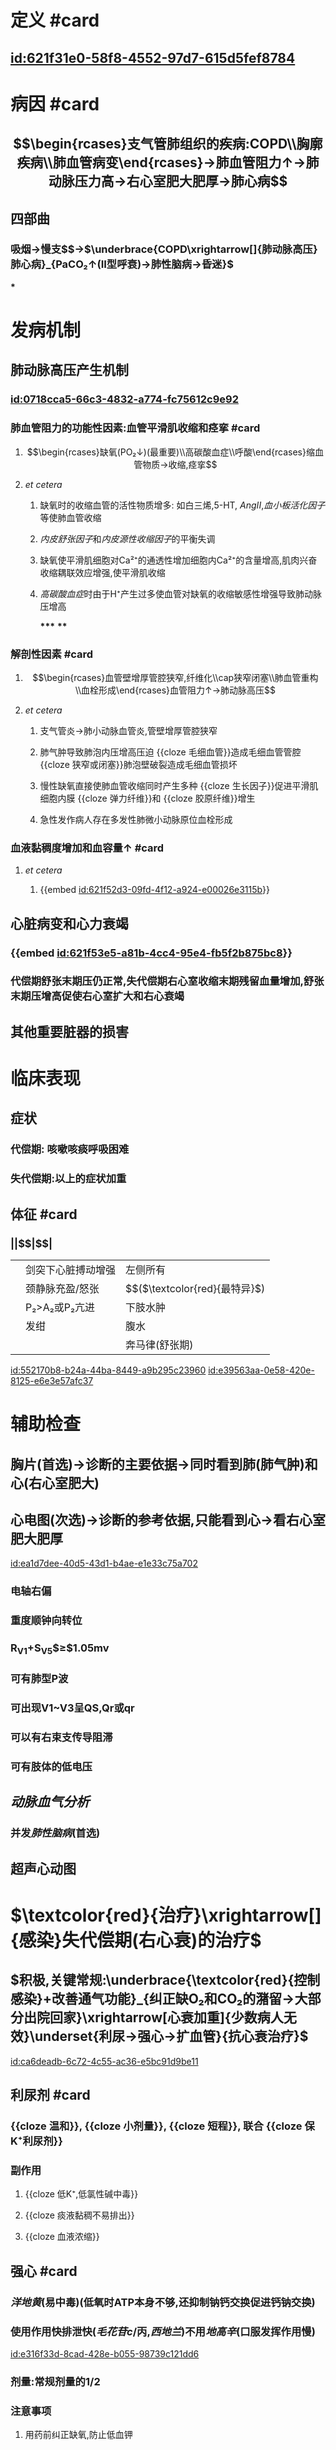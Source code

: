 :PROPERTIES:
:ID:	D4864653-E6F2-430B-9842-68848D35D6E3
:END:

* 定义 #card
** [[id:621f31e0-58f8-4552-97d7-615d5fef8784]]
* 病因 #card
** $$\begin{rcases}支气管肺组织的疾病:COPD\\胸廓疾病\\肺血管病变\end{rcases}→肺血管阻力↑→肺动脉压力高→右心室肥大肥厚→肺心病$$
** 四部曲
*** 吸烟→慢支$\xrightarrow[]{肺气肿}$→$\underbrace{COPD\xrightarrow[]{肺动脉高压}肺心病}_{PaCO₂↑(II型呼衰)→肺性脑病→昏迷}$
***
* 发病机制 
:PROPERTIES:
:id: 621ec3a2-f83d-4b8c-bb91-70888e96352f
:END:
** 肺动脉高压产生机制
*** [[id:0718cca5-66c3-4832-a774-fc75612c9e92]]
*** 肺血管阻力的功能性因素:血管平滑肌收缩和痉挛 #card
:PROPERTIES:
:collapsed: true
:id: 621f6259-82f0-493c-8b93-8c336675e30f
:END:
**** $$\begin{rcases}缺氧(PO₂↓)(最重要)\\高碳酸血症\\呼酸\end{rcases}缩血管物质→收缩,痉挛$$
**** [[et cetera]]
***** 缺氧时的收缩血管的活性物质增多: 如白三烯,5-HT, [[AngII]],[[血小板活化因子]]等使肺血管收缩
***** [[内皮舒张因子]]和[[内皮源性收缩因子]]的平衡失调
***** 缺氧使平滑肌细胞对Ca²⁺的通透性增加细胞内Ca²⁺的含量增高,肌肉兴奋收缩耦联效应增强,使平滑肌收缩
***** [[高碳酸血症]]时由于H⁺产生过多使血管对缺氧的收缩敏感性增强导致肺动脉压增高
*****
****
*** 解剖性因素 #card
:PROPERTIES:
:collapsed: true
:id: 621f6259-f41b-4337-903b-cf9fc64d80e0
:END:
**** $$\begin{rcases}血管壁增厚管腔狭窄,纤维化\\cap狭窄闭塞\\肺血管重构\\血栓形成\end{rcases}血管阻力↑→肺动脉高压$$
**** [[et cetera]]
***** 支气管炎→肺小动脉血管炎,管壁增厚管腔狭窄
***** 肺气肿导致肺泡内压增高压迫 {{cloze 毛细血管}}造成毛细血管管腔 {{cloze 狭窄或闭塞}}肺泡壁破裂造成毛细血管损坏
:PROPERTIES:
:id: 621f6259-6b09-4324-8829-950a4a8cd501
:END:
***** 慢性缺氧直接使肺血管收缩同时产生多种 {{cloze 生长因子}}促进平滑肌细胞内膜 {{cloze 弹力纤维}}和 {{cloze 胶原纤维}}增生
:PROPERTIES:
:id: 621f6259-5dcf-4108-a82b-7572d3416fc0
:END:
***** 急性发作病人存在多发性肺微小动脉原位血栓形成
*** 血液黏稠度增加和血容量↑ #card
:PROPERTIES:
:collapsed: true
:END:
**** [[et cetera]]
***** {{embed [[id:621f52d3-09fd-4f12-a924-e00026e3115b]]}}
** 心脏病变和心力衰竭
*** {{embed [[id:621f53e5-a81b-4cc4-95e4-fb5f2b875bc8]]}}
*** 代偿期舒张末期压仍正常,失代偿期右心室收缩末期残留血量增加,舒张末期压增高促使右心室扩大和右心衰竭
** 其他重要脏器的损害
* 临床表现
** 症状
*** 代偿期: 咳嗽咳痰呼吸困难
*** 失代偿期:以上的症状加重
** 体征 #card
:PROPERTIES:
:id: 621f6259-8a33-4d25-8994-3d50a0ca0c2a
:END:
*** ||$\overset{肺(COPD),心(右心室肥大肥厚)}{早期代偿期}$|$\overset{衰竭:呼衰,心衰}{晚期失代偿期}$|
||剑突下心脏搏动增强|左侧所有|
||颈静脉充盈/怒张|$\underset{鉴别腹水}{肝颈静脉回流征阳性}$($\textcolor{red}{最特异}$)|
||P₂>A₂或P₂亢进|下肢水肿|
||发绀|腹水|
|||奔马律(舒张期)|
[[id:552170b8-b24a-44ba-8449-a9b295c23960]]
[[id:e39563aa-0e58-420e-8125-e6e3e57afc37]]
* 辅助检查
** 胸片(首选)→诊断的主要依据→同时看到肺(肺气肿)和心(右心室肥大)
** 心电图(次选)→诊断的参考依据,只能看到心→看右心室肥大肥厚
[[id:ea1d7dee-40d5-43d1-b4ae-e1e33c75a702]]
*** 电轴右偏
*** 重度顺钟向转位
*** R_{V1}+S_{V5}$\geq$1.05mv
*** 可有肺型P波
*** 可出现V1~V3呈QS,Qr或qr
*** 可以有右束支传导阻滞
*** 可有肢体的低电压
** [[动脉血气分析]]
*** 并发[[肺性脑病]](首选)
** 超声心动图
* $\textcolor{red}{治疗}\xrightarrow[]{感染}失代偿期(右心衰)的治疗$
** $积极,关键常规:\underbrace{\textcolor{red}{控制感染}+改善通气功能}_{纠正缺O₂和CO₂的潴留→大部分出院回家}\xrightarrow[心衰加重]{少数病人无效}\underset{利尿→强心→扩血管}{抗心衰治疗}$
[[id:ca6deadb-6c72-4c55-ac36-e5bc91d9be11]]
** 利尿剂 #card
*** {{cloze 温和}}, {{cloze 小剂量}}, {{cloze 短程}}, 联合 {{cloze 保K⁺利尿剂}}
*** 副作用
**** {{cloze 低K⁺,低氯性碱中毒}}
**** {{cloze 痰液黏稠不易排出}}
**** {{cloze 血液浓缩}}
** 强心 #card
*** [[洋地黄]](易中毒)(低氧时ATP本身不够,还抑制钠钙交换促进钙钠交换)
*** 使用作用快排泄快([[毛花苷c]]/丙,[[西地兰]])不用[[地高辛]](口服发挥作用慢)
[[id:e316f33d-8cad-428e-b055-98739c121dd6]]
*** 剂量:常规剂量的1/2
*** 注意事项
**** 用药前纠正缺氧,防止低血钾
[[Q&A]]为什么?因为两者都会抑制
**** 心率不能作为评价疗效的指标
[[Q&A]]:患者本身心率快别以为没发生作用拼命加药结果导致中毒
*** 使用指征
[[id:63b9420a-dfe2-4e1a-8247-7000d11cc969]]
**** 感染控制,呼吸功能改善,利尿效果不佳
**** 以右心衰为主无明显感染者
**** 合并室上性快速心率失常([[室上速]],[[房颤]])
**** 合并急性左心衰
**
** [[右心衰]]
*** 一般情况:$\overbrace{强心→利尿→扩血管}^{很容易出现低血压休克}$
*** 肺心病:利尿→强心→扩血管
[[Q&A]]:为什么肺心病的右心衰要先利尿?因为强心药容易发生中毒没有办法
** [[左心衰]]
*** 利尿→强心→扩血管
*
* [[内科学医考帮考研真题]]
*